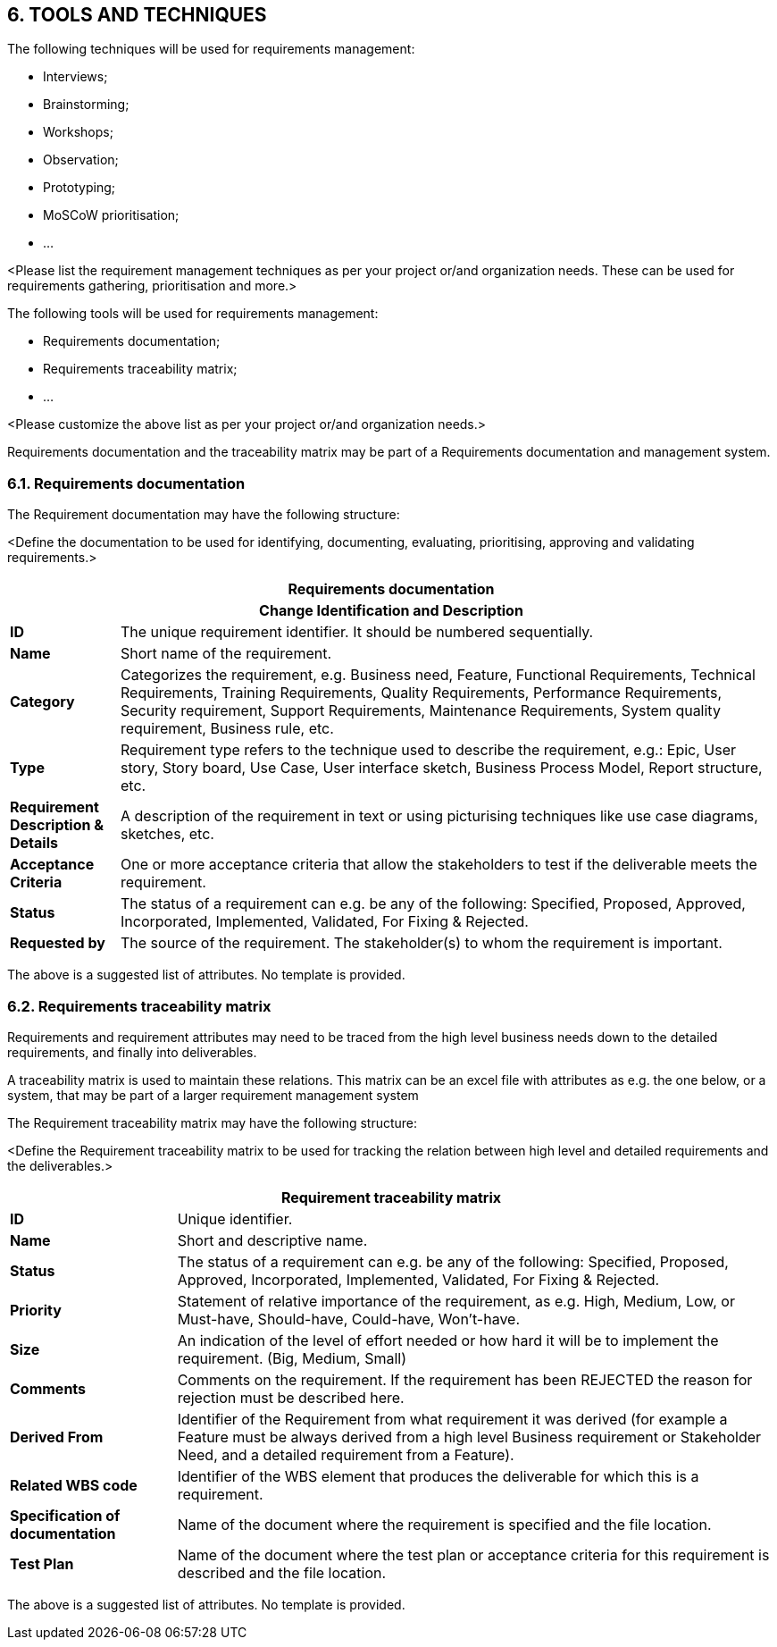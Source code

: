 == 6. TOOLS AND TECHNIQUES
The following techniques will be used for requirements management:

* [lime]#Interviews;#
* [lime]#Brainstorming;#
* [lime]#Workshops;#
* [lime]#Observation;#
* [lime]#Prototyping;#
* [lime]#MoSCoW prioritisation;#
* [lime]#…#

[aqua]#<Please list the requirement management techniques as per your project or/and organization needs. These can be used for requirements gathering, prioritisation and more.>#

The following tools will be used for requirements management:

* [lime]#Requirements documentation;#
* [lime]#Requirements traceability matrix;#
* [lime]#…#

[aqua]#<Please customize the above list as per your project or/and organization needs.>#

Requirements documentation and the traceability matrix may be part of a Requirements documentation and management system.

=== 6.1. Requirements documentation
The Requirement documentation may have the following structure:

[aqua]#<Define the documentation to be used for identifying, documenting, evaluating, prioritising, approving and validating requirements.>#
[cols="15s,90",options="header"]
|===
2+|Requirements documentation
2+h|Change Identification and Description
|ID|	The unique requirement identifier. It should be numbered sequentially.
|Name|	Short name of the requirement.
|Category|	Categorizes the requirement, e.g. Business need, Feature, Functional Requirements, Technical Requirements, Training Requirements, Quality Requirements, Performance Requirements, Security requirement, Support Requirements, Maintenance Requirements, System quality requirement, Business rule, etc.
|Type|	Requirement type refers to the technique used to describe the requirement, e.g.: Epic, User story, Story board, Use Case, User interface sketch, Business Process Model,  Report structure, etc.
|Requirement Description & Details|	A description of the requirement in text or using picturising techniques like use case diagrams, sketches, etc.
|Acceptance Criteria|	One or more acceptance criteria that allow the stakeholders to test if the deliverable meets the requirement.
|Status|	The status of a requirement can e.g. be any of the following:
Specified, Proposed, Approved, Incorporated, Implemented, Validated, For Fixing & Rejected.
|Requested by|	The source of the requirement. The stakeholder(s) to whom the requirement is important.
|Identification Date	The date that the requirements was brought up.
|===
The above is a suggested list of attributes. No template is provided.

=== 6.2. Requirements traceability matrix
Requirements and requirement attributes may need to be traced from the high level business needs down to the detailed requirements, and finally into deliverables.

A traceability matrix is used to maintain these relations. This matrix can be an excel file with attributes as e.g. the one below, or a system, that may be part of a larger requirement management system

The Requirement traceability matrix may have the following structure:

[aqua]#<Define the Requirement traceability matrix to be used for tracking the relation between high level and detailed requirements and the deliverables.>#

[cols="25s,90",options="header"]
|===
2+^|Requirement traceability matrix
|ID|	Unique identifier.
|Name|	Short and descriptive name.
|Status|	The status of a requirement can e.g. be any of the following:
Specified, Proposed, Approved, Incorporated, Implemented, Validated, For Fixing & Rejected.
|Priority|	Statement of relative importance of the requirement, as e.g. High, Medium, Low, or Must-have, Should-have, Could-have, Won’t-have.
|Size|	An indication of the level of effort needed or how hard it will be to implement the requirement. (Big, Medium, Small)
|Comments|	Comments on the requirement. If the requirement has been REJECTED the reason for rejection must be described here.
|Derived From|	Identifier of the Requirement from what requirement it was derived (for example a Feature must be always derived from a high level Business requirement or Stakeholder Need, and a detailed requirement from a Feature).
|Related WBS code|	Identifier of the WBS element that produces the deliverable for which this is a requirement.
|Specification of documentation|	Name of the document where the requirement is specified and the file location.
|Test Plan|	Name of the document where the test plan or acceptance criteria for this requirement is described and the file location.
|===
The above is a suggested list of attributes. No template is provided.
